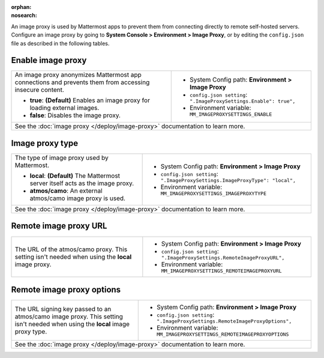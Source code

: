 :orphan:
:nosearch:

An image proxy is used by Mattermost apps to prevent them from connecting directly to remote self-hosted servers. Configure an image proxy by going to **System Console > Environment > Image Proxy**, or by editing the ``config.json`` file as described in the following tables.

.. config:setting:: image-enableproxy
  :displayname: Enable image proxy (Image Proxy)
  :systemconsole: Environment > Image Proxy
  :configjson: .ImageProxySettings.Enable
  :environment: MM_IMAGEPROXYSETTINGS_ENABLE

  - **true**: **(Default)** Enables an image proxy for loading external images.
  - **false**: Disables the image proxy.

Enable image proxy
~~~~~~~~~~~~~~~~~~

.. raw:: html

 <p class="mm-label-note">Also available in legacy Mattermost Enterprise Edition E10 or E20</p>

+---------------------------------------------------------------+---------------------------------------------------------------------+
| An image proxy anonymizes Mattermost app connections and      | - System Config path: **Environment > Image Proxy**                 |
| prevents them from accessing insecure content.                | - ``config.json setting``: ``".ImageProxySettings.Enable": true",`` |
|                                                               | - Environment variable: ``MM_IMAGEPROXYSETTINGS_ENABLE``            |
| - **true**: **(Default)** Enables an image proxy for loading  |                                                                     |
|   external images.                                            |                                                                     |
| - **false**: Disables the image proxy.                        |                                                                     |
+---------------------------------------------------------------+---------------------------------------------------------------------+
| See the :doc:`image proxy </deploy/image-proxy>` documentation to learn more.                                                       |
+---------------------------------------------------------------+---------------------------------------------------------------------+

.. config:setting:: image-proxytype
  :displayname: Image proxy type (Image Proxy)
  :systemconsole: Environment > Image Proxy
  :configjson: .ImageProxySettings.ImageProxyType
  :environment: MM_IMAGEPROXYSETTINGS_IMAGEPROXYTYPE
  :description: The type of image proxy used by Mattermost.

  - **local**: **(Default)** The Mattermost server itself acts as the image proxy.
  - **atmos/camo**: An external atmos/camo image proxy is used.

Image proxy type
~~~~~~~~~~~~~~~~

.. raw:: html

 <p class="mm-label-note">Also available in legacy Mattermost Enterprise Edition E10 or E20</p>

+---------------------------------------------------------------+-------------------------------------------------------------------------------+
| The type of image proxy used by Mattermost.                   | - System Config path: **Environment > Image Proxy**                           |
|                                                               | - ``config.json setting``: ``".ImageProxySettings.ImageProxyType": "local",`` |
| - **local**: **(Default)** The Mattermost server itself acts  | - Environment variable: ``MM_IMAGEPROXYSETTINGS_IMAGEPROXYTYPE``              |
|   as the image proxy.                                         |                                                                               |
| - **atmos/camo**: An external atmos/camo image proxy is used. |                                                                               |
+---------------------------------------------------------------+-------------------------------------------------------------------------------+
| See the :doc:`image proxy </deploy/image-proxy>` documentation to learn more.                                                                 |
+---------------------------------------------------------------+-------------------------------------------------------------------------------+

.. config:setting:: image-remoteimageproxyurl
  :displayname: Remote image proxy URL (Image Proxy)
  :systemconsole: Environment > Image Proxy
  :configjson: .ImageProxySettings.RemoteImageProxyURL
  :environment: MM_IMAGEPROXYSETTINGS_REMOTEIMAGEPROXYURL
  :description: The URL of the atmos/camo proxy.

Remote image proxy URL
~~~~~~~~~~~~~~~~~~~~~~

.. raw:: html

 <p class="mm-label-note">Also available in legacy Mattermost Enterprise Edition E10 or E20</p>

+---------------------------------------------------------------+---------------------------------------------------------------------------+
| The URL of the atmos/camo proxy. This setting isn't needed    | - System Config path: **Environment > Image Proxy**                       |
| when using the **local** image proxy.                         | - ``config.json setting``: ``".ImageProxySettings.RemoteImageProxyURL",`` |
|                                                               | - Environment variable: ``MM_IMAGEPROXYSETTINGS_REMOTEIMAGEPROXYURL``     |
+---------------------------------------------------------------+---------------------------------------------------------------------------+

.. config:setting:: image-remoteimageproxyoptions
  :displayname: Remote image proxy options (Image Proxy)
  :systemconsole: Environment > Image Proxy
  :configjson: .ImageProxySettings.RemoteImageProxyOptions
  :environment: MM_IMAGEPROXYSETTINGS_REMOTEIMAGEPROXYOPTIONS
  :description: The URL signing key passed to an atmos/camo image proxy.

Remote image proxy options
~~~~~~~~~~~~~~~~~~~~~~~~~~

.. raw:: html

 <p class="mm-label-note">Also available in legacy Mattermost Enterprise Edition E10 or E20</p>

+---------------------------------------------------------------+-------------------------------------------------------------------------------+
| The URL signing key passed to an atmos/camo image proxy.      | - System Config path: **Environment > Image Proxy**                           |
| This setting isn't needed when using the **local** image      | - ``config.json setting``: ``".ImageProxySettings.RemoteImageProxyOptions",`` |
| proxy type.                                                   | - Environment variable: ``MM_IMAGEPROXYSETTINGS_REMOTEIMAGEPROXYOPTIONS``     |
+---------------------------------------------------------------+-------------------------------------------------------------------------------+
| See the :doc:`image proxy </deploy/image-proxy>` documentation to learn more.                                                                 |
+---------------------------------------------------------------+-------------------------------------------------------------------------------+
